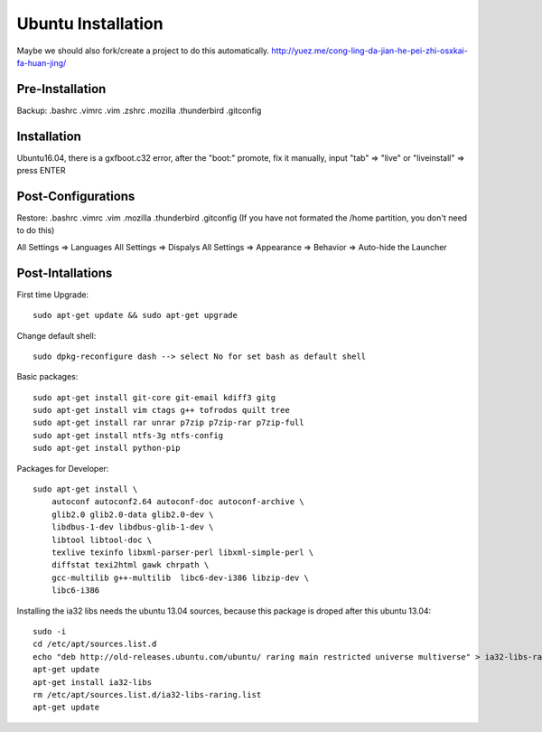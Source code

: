 Ubuntu Installation
===================

Maybe we should also fork/create a project to do this automatically.
http://yuez.me/cong-ling-da-jian-he-pei-zhi-osxkai-fa-huan-jing/


Pre-Installation
----------------

Backup: .bashrc .vimrc .vim .zshrc .mozilla .thunderbird .gitconfig


Installation
------------

Ubuntu16.04, there is a gxfboot.c32 error,  after the "boot:" promote, 
fix it manually, input "tab" => "live" or "liveinstall" => press ENTER


Post-Configurations
-------------------

Restore: .bashrc .vimrc .vim .mozilla .thunderbird .gitconfig
(If you have not formated the /home partition, you don't need to do this)

All Settings => Languages
All Settings => Dispalys
All Settings => Appearance => Behavior => Auto-hide the Launcher


Post-Intallations
-----------------

First time Upgrade::

    sudo apt-get update && sudo apt-get upgrade

Change default shell::

    sudo dpkg-reconfigure dash --> select No for set bash as default shell

Basic packages::

    sudo apt-get install git-core git-email kdiff3 gitg
    sudo apt-get install vim ctags g++ tofrodos quilt tree
    sudo apt-get install rar unrar p7zip p7zip-rar p7zip-full
    sudo apt-get install ntfs-3g ntfs-config
    sudo apt-get install python-pip

Packages for Developer::

    sudo apt-get install \
        autoconf autoconf2.64 autoconf-doc autoconf-archive \
        glib2.0 glib2.0-data glib2.0-dev \
        libdbus-1-dev libdbus-glib-1-dev \
        libtool libtool-doc \
        texlive texinfo libxml-parser-perl libxml-simple-perl \
        diffstat texi2html gawk chrpath \
        gcc-multilib g++-multilib  libc6-dev-i386 libzip-dev \
        libc6-i386

Installing the ia32 libs needs the ubuntu 13.04 sources,
because this package is droped after this ubuntu 13.04::

    sudo -i
    cd /etc/apt/sources.list.d
    echo "deb http://old-releases.ubuntu.com/ubuntu/ raring main restricted universe multiverse" > ia32-libs-raring.list
    apt-get update
    apt-get install ia32-libs
    rm /etc/apt/sources.list.d/ia32-libs-raring.list
    apt-get update

